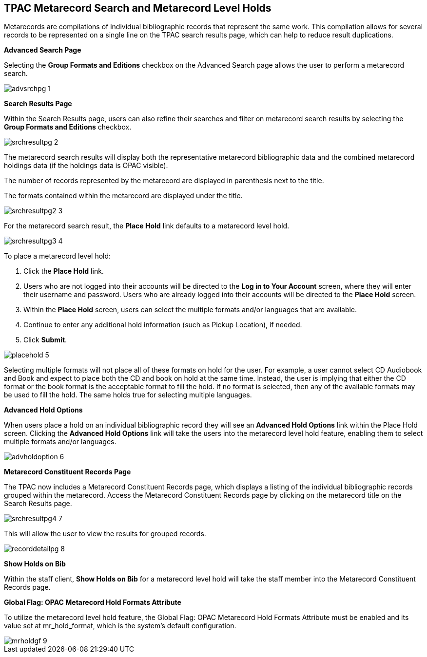 TPAC Metarecord Search and Metarecord Level Holds
-------------------------------------------------

Metarecords are compilations of individual bibliographic records that represent the same work. This compilation allows for several records to be represented on a single line on the TPAC search results page, which can help to reduce result duplications.

*Advanced Search Page*

Selecting the *Group Formats and Editions* checkbox on the Advanced Search page allows the user to perform a metarecord search.

image::media/advsrchpg_1.jpg[]

*Search Results Page*

Within the Search Results page, users can also refine their searches and filter on metarecord search results by selecting the *Group Formats and Editions* checkbox.

image::media/srchresultpg_2.jpg[]

The metarecord search results will display both the representative metarecord bibliographic data and the combined metarecord holdings data (if the holdings data is OPAC visible).

The number of records represented by the metarecord are displayed in parenthesis next to the title.

The formats contained within the metarecord are displayed under the title.

image::media/srchresultpg2_3.jpg[]

For the metarecord search result, the *Place Hold* link defaults to a metarecord level hold.

image::media/srchresultpg3_4.jpg[]

To place a metarecord level hold:

. Click the *Place Hold* link.
. Users who are not logged into their accounts will be directed to the *Log in to Your Account* screen, where they will enter their username and password. Users who are already logged into their accounts will be directed to the *Place Hold* screen.
. Within the *Place Hold* screen, users can select the multiple formats and/or languages that are available.
. Continue to enter any additional hold information (such as Pickup Location), if needed.
. Click *Submit*.

image::media/placehold_5.jpg[]

Selecting multiple formats will not place all of these formats on hold for the user. For example, a user cannot select CD Audiobook and Book and expect to place both the CD and book on hold at the same time. Instead, the user is implying that either the CD format or the book format is the acceptable format to fill the hold. If no format is selected, then any of the available formats may be used to fill the hold. The same holds true for selecting multiple languages.

*Advanced Hold Options*

When users place a hold on an individual bibliographic record they will see an *Advanced Hold Options* link within the Place Hold screen. Clicking the *Advanced Hold Options* link will take the users into the metarecord level hold feature, enabling them to select multiple formats and/or languages.

image::media/advholdoption_6.jpg[]

*Metarecord Constituent Records Page*

The TPAC now includes a Metarecord Constituent Records page, which displays a listing of the individual bibliographic records grouped within the metarecord. Access the Metarecord Constituent Records page by clicking on the metarecord title on the Search Results page.

image::media/srchresultpg4_7.jpg[]

This will allow the user to view the results for grouped records.

image::media/recorddetailpg_8.jpg[]

*Show Holds on Bib*

Within the staff client, *Show Holds on Bib* for a metarecord level hold will take the staff member into the Metarecord Constituent Records page.

*Global Flag: OPAC Metarecord Hold Formats Attribute*

To utilize the metarecord level hold feature, the Global Flag: OPAC Metarecord Hold Formats Attribute must be enabled and its value set at mr_hold_format, which is the system's default configuration.

image::media/mrholdgf_9.jpg[]



